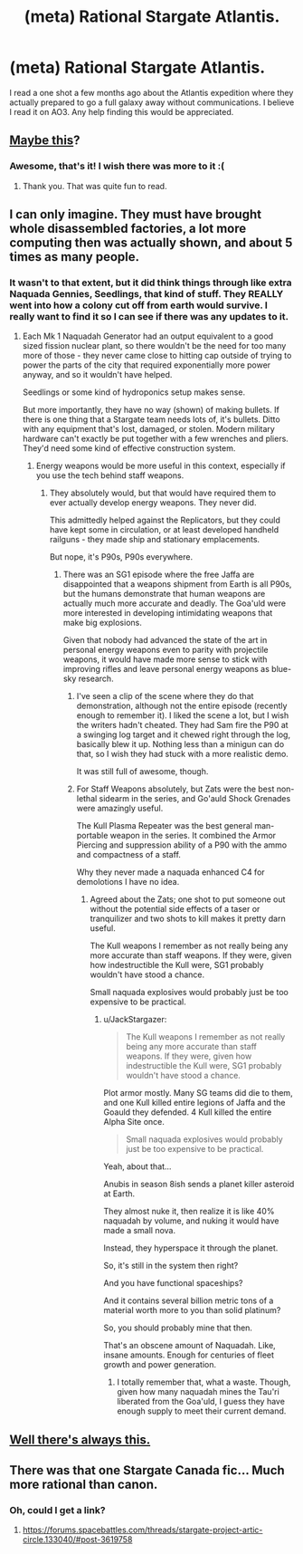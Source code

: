 #+TITLE: (meta) Rational Stargate Atlantis.

* (meta) Rational Stargate Atlantis.
:PROPERTIES:
:Author: jldew
:Score: 8
:DateUnix: 1436378844.0
:DateShort: 2015-Jul-08
:END:
I read a one shot a few months ago about the Atlantis expedition where they actually prepared to go a full galaxy away without communications. I believe I read it on AO3. Any help finding this would be appreciated.


** [[http://synecdochic.dreamwidth.org/122553.html][Maybe this]]?
:PROPERTIES:
:Author: daydev
:Score: 4
:DateUnix: 1436384665.0
:DateShort: 2015-Jul-09
:END:

*** Awesome, that's it! I wish there was more to it :(
:PROPERTIES:
:Author: jldew
:Score: 2
:DateUnix: 1436389570.0
:DateShort: 2015-Jul-09
:END:

**** Thank you. That was quite fun to read.
:PROPERTIES:
:Author: SvalbardCaretaker
:Score: 1
:DateUnix: 1436478153.0
:DateShort: 2015-Jul-10
:END:


** I can only imagine. They must have brought whole disassembled factories, a lot more computing then was actually shown, and about 5 times as many people.
:PROPERTIES:
:Author: JackStargazer
:Score: 2
:DateUnix: 1436380965.0
:DateShort: 2015-Jul-08
:END:

*** It wasn't to that extent, but it did think things through like extra Naquada Gennies, Seedlings, that kind of stuff. They REALLY went into how a colony cut off from earth would survive. I really want to find it so I can see if there was any updates to it.
:PROPERTIES:
:Author: jldew
:Score: 1
:DateUnix: 1436381174.0
:DateShort: 2015-Jul-08
:END:

**** Each Mk 1 Naquadah Generator had an output equivalent to a good sized fission nuclear plant, so there wouldn't be the need for too many more of those - they never came close to hitting cap outside of trying to power the parts of the city that required exponentially more power anyway, and so it wouldn't have helped.

Seedlings or some kind of hydroponics setup makes sense.

But more importantly, they have no way (shown) of making bullets. If there is one thing that a Stargate team needs lots of, it's bullets. Ditto with any equipment that's lost, damaged, or stolen. Modern military hardware can't exactly be put together with a few wrenches and pliers. They'd need some kind of effective construction system.
:PROPERTIES:
:Author: JackStargazer
:Score: 2
:DateUnix: 1436381551.0
:DateShort: 2015-Jul-08
:END:

***** Energy weapons would be more useful in this context, especially if you use the tech behind staff weapons.
:PROPERTIES:
:Author: hackerkiba
:Score: 1
:DateUnix: 1436393239.0
:DateShort: 2015-Jul-09
:END:

****** They absolutely would, but that would have required them to ever actually develop energy weapons. They never did.

This admittedly helped against the Replicators, but they could have kept some in circulation, or at least developed handheld railguns - they made ship and stationary emplacements.

But nope, it's P90s, P90s everywhere.
:PROPERTIES:
:Author: JackStargazer
:Score: 2
:DateUnix: 1436401923.0
:DateShort: 2015-Jul-09
:END:

******* There was an SG1 episode where the free Jaffa are disappointed that a weapons shipment from Earth is all P90s, but the humans demonstrate that human weapons are actually much more accurate and deadly. The Goa'uld were more interested in developing intimidating weapons that make big explosions.

Given that nobody had advanced the state of the art in personal energy weapons even to parity with projectile weapons, it would have made more sense to stick with improving rifles and leave personal energy weapons as blue-sky research.
:PROPERTIES:
:Author: dysfunctionz
:Score: 2
:DateUnix: 1436407443.0
:DateShort: 2015-Jul-09
:END:

******** I've seen a clip of the scene where they do that demonstration, although not the entire episode (recently enough to remember it). I liked the scene a lot, but I wish the writers hadn't cheated. They had Sam fire the P90 at a swinging log target and it chewed right through the log, basically blew it up. Nothing less than a minigun can do that, so I wish they had stuck with a more realistic demo.

It was still full of awesome, though.
:PROPERTIES:
:Author: eaglejarl
:Score: 2
:DateUnix: 1436409320.0
:DateShort: 2015-Jul-09
:END:


******** For Staff Weapons absolutely, but Zats were the best non-lethal sidearm in the series, and Go'auld Shock Grenades were amazingly useful.

The Kull Plasma Repeater was the best general man-portable weapon in the series. It combined the Armor Piercing and suppression ability of a P90 with the ammo and compactness of a staff.

Why they never made a naquada enhanced C4 for demolotions I have no idea.
:PROPERTIES:
:Author: JackStargazer
:Score: 1
:DateUnix: 1436489545.0
:DateShort: 2015-Jul-10
:END:

********* Agreed about the Zats; one shot to put someone out without the potential side effects of a taser or tranquilizer and two shots to kill makes it pretty darn useful.

The Kull weapons I remember as not really being any more accurate than staff weapons. If they were, given how indestructible the Kull were, SG1 probably wouldn't have stood a chance.

Small naquada explosives would probably just be too expensive to be practical.
:PROPERTIES:
:Author: dysfunctionz
:Score: 1
:DateUnix: 1436491815.0
:DateShort: 2015-Jul-10
:END:

********** u/JackStargazer:
#+begin_quote
  The Kull weapons I remember as not really being any more accurate than staff weapons. If they were, given how indestructible the Kull were, SG1 probably wouldn't have stood a chance.
#+end_quote

Plot armor mostly. Many SG teams did die to them, and one Kull killed entire legions of Jaffa and the Goauld they defended. 4 Kull killed the entire Alpha Site once.

#+begin_quote
  Small naquada explosives would probably just be too expensive to be practical.
#+end_quote

Yeah, about that...

Anubis in season 8ish sends a planet killer asteroid at Earth.

They almost nuke it, then realize it is like 40% naquadah by volume, and nuking it would have made a small nova.

Instead, they hyperspace it through the planet.

So, it's still in the system then right?

And you have functional spaceships?

And it contains several billion metric tons of a material worth more to you than solid platinum?

So, you should probably mine that then.

That's an obscene amount of Naquadah. Like, insane amounts. Enough for centuries of fleet growth and power generation.
:PROPERTIES:
:Author: JackStargazer
:Score: 2
:DateUnix: 1436492661.0
:DateShort: 2015-Jul-10
:END:

*********** I totally remember that, what a waste. Though, given how many naquadah mines the Tau'ri liberated from the Goa'uld, I guess they have enough supply to meet their current demand.
:PROPERTIES:
:Author: booljayj
:Score: 1
:DateUnix: 1436555520.0
:DateShort: 2015-Jul-10
:END:


** [[http://www.drmaciver.com/2015/04/stargate-physics-101/][Well there's always this.]]
:PROPERTIES:
:Author: ArgentStonecutter
:Score: 2
:DateUnix: 1436381375.0
:DateShort: 2015-Jul-08
:END:


** There was that one Stargate Canada fic... Much more rational than canon.
:PROPERTIES:
:Author: Protikon
:Score: 2
:DateUnix: 1436381755.0
:DateShort: 2015-Jul-08
:END:

*** Oh, could I get a link?
:PROPERTIES:
:Author: jldew
:Score: 2
:DateUnix: 1436384044.0
:DateShort: 2015-Jul-09
:END:

**** [[https://forums.spacebattles.com/threads/stargate-project-artic-circle.133040/#post-3619758]]
:PROPERTIES:
:Author: cowsruleusall
:Score: 3
:DateUnix: 1436385141.0
:DateShort: 2015-Jul-09
:END:
